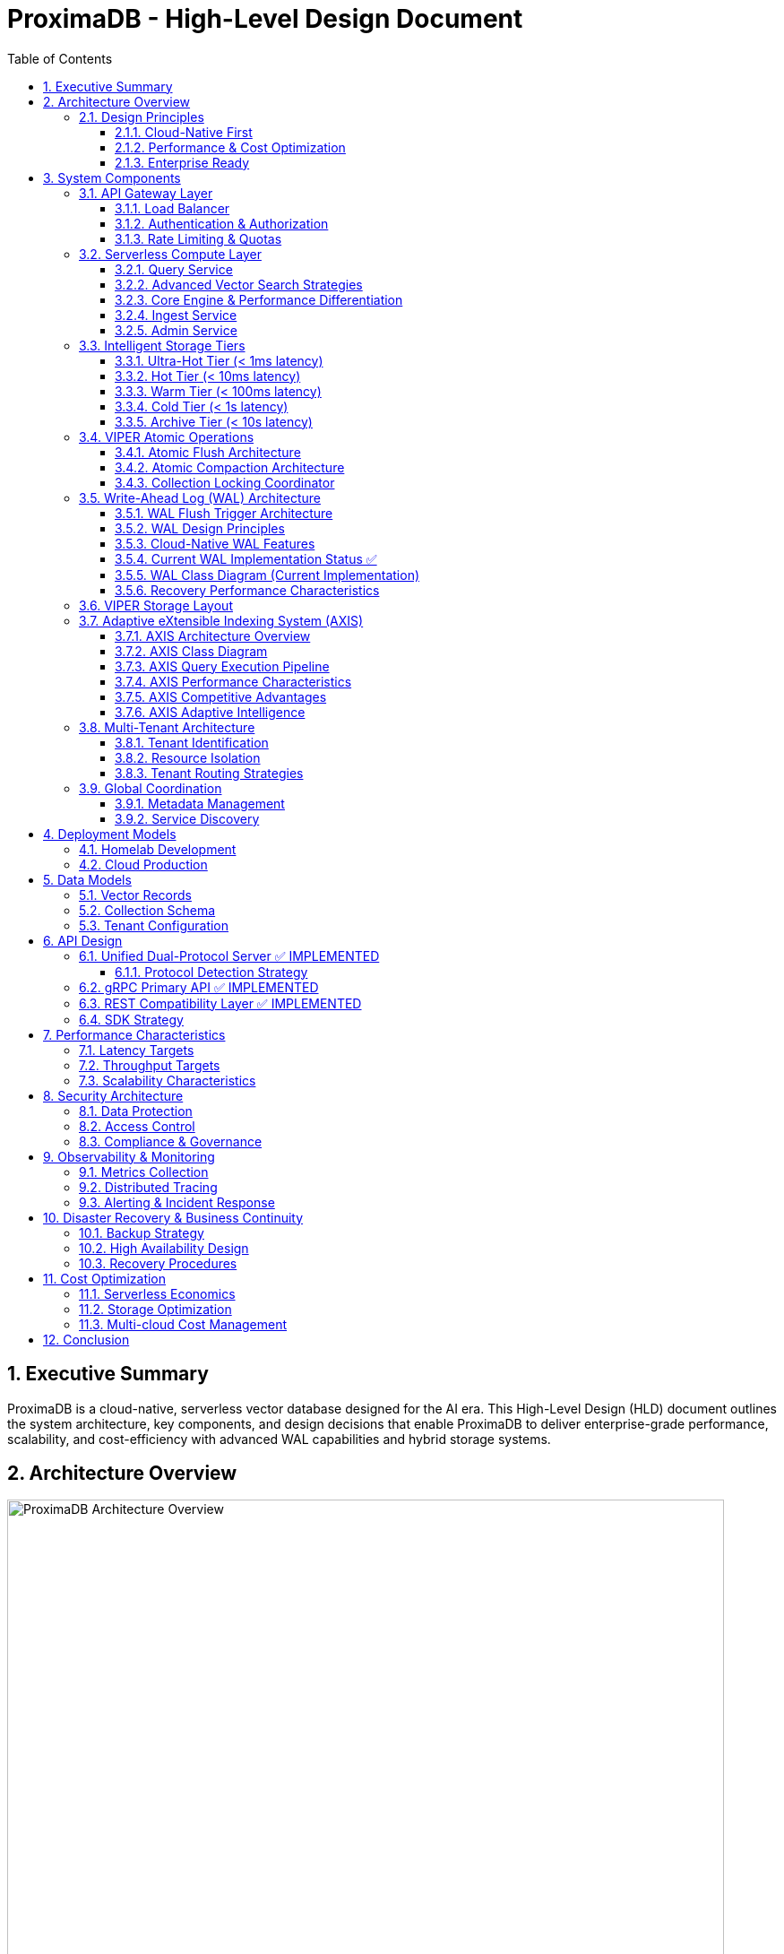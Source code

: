 = ProximaDB - High-Level Design Document
:toc: left
:toclevels: 3
:sectnums:
:icons: font
:source-highlighter: highlightjs
:imagesdir: ../images

== Executive Summary

ProximaDB is a cloud-native, serverless vector database designed for the AI era. This High-Level Design (HLD) document outlines the system architecture, key components, and design decisions that enable ProximaDB to deliver enterprise-grade performance, scalability, and cost-efficiency with advanced WAL capabilities and hybrid storage systems.

== Architecture Overview

image::images/proximadb-architecture.png[ProximaDB Architecture Overview, 800, align="center"]

ProximaDB follows a **layered, cloud-native architecture** with clear separation of concerns:

- **API Gateway Layer**: Request routing, authentication, rate limiting
- **Serverless Compute Layer**: Auto-scaling business logic services  
- **Intelligent Storage Tiers**: Performance-optimized data placement
- **Global Coordination Layer**: Multi-region metadata management
- **Observability Layer**: Comprehensive monitoring and alerting

=== Design Principles

==== Cloud-Native First
- **Serverless deployment**: Scale to zero, pay per use
- **Kubernetes-native**: CRDs, operators, Helm charts
- **Multi-cloud**: No vendor lock-in, consistent APIs

==== Performance & Cost Optimization
- **Intelligent tiering**: Hot data in memory, cold data in object storage
- **Zero-copy reads**: MMAP with OS page cache optimization
- **Predictive caching**: ML-driven data placement decisions

==== Enterprise Ready
- **Multi-tenancy**: Secure isolation with flexible resource allocation
- **Global distribution**: Data residency compliance (GDPR, CCPA)
- **Observability**: OpenTelemetry integration with major platforms

== System Components

=== API Gateway Layer

==== Load Balancer
- **Technology**: Nginx/Envoy with TLS termination
- **Capabilities**: 
  * SSL/TLS 1.3 termination
  * HTTP/2 and gRPC support
  * Geographic routing
  * Circuit breaker patterns

==== Authentication & Authorization
- **Multi-provider support**: OAuth2, SAML, API Keys, JWT
- **RBAC model**: Role-based access control with fine-grained permissions
- **Audit logging**: Comprehensive activity tracking for compliance

==== Rate Limiting & Quotas
- **Per-tenant limits**: Configurable QPS, storage, and compute quotas
- **Burst handling**: Short-term quota overages with automatic throttling
- **Fair sharing**: Prevent noisy neighbor problems in multi-tenant environments

=== Serverless Compute Layer

==== Query Service
**Primary Responsibility**: Vector similarity search and retrieval

- **Technology Stack**: Rust with Tokio async runtime
- **Vector Algorithms**: 
  * HNSW (Hierarchical Navigable Small World) for high-recall search
  * IVF (Inverted File) for large-scale datasets
  * Product Quantization for memory efficiency
- **Caching Strategy**: Multi-level caching (L1: memory, L2: local SSD, L3: distributed)
- **Auto-scaling**: Based on query latency and throughput metrics

==== Advanced Vector Search Strategies

ProximaDB implements a **multi-strategy vector search architecture** that combines the best of clustering and quantization approaches for optimal performance across different use cases and dataset sizes.

===== Strategy 1: HNSW + Quantization (Primary Approach)

**Technology Choice**: Graph-based indexing with compression enhancement

**Architecture Components**:
- **HNSW Graph Structure**: Primary navigation mechanism for similarity search
- **Scalar Quantization (SQ)**: int8 vector storage for memory efficiency  
- **Two-Phase Search**: 
  * Phase 1: Fast candidate selection using quantized vectors in HNSW graph
  * Phase 2: Re-ranking with full float32 precision from Parquet storage
- **Incremental Updates**: Add vectors to existing graph without full rebuilds

**Advantages**:
- Superior accuracy/speed trade-off across all data distributions
- Memory efficient: 4x reduction with int8 quantization
- Handles non-clustered data excellently
- Incremental indexing capability
- Hardware acceleration ready (SIMD/GPU optimized distance calculations)

**Implementation Details**:
- Quantized vectors stored in memory for graph traversal
- Full-precision vectors stored in VIPER Parquet segments  
- Configurable graph parameters (M, efConstruction, ef)
- SIMD-optimized distance calculations for quantized search

===== Strategy 2: IVF Cluster-Based Pruning (Massive Scale)

**Technology Choice**: Cluster-based partitioning for disk-efficient search

**Architecture Components**:
- **K-Means Clustering**: Partition vectors into manageable clusters
- **Inverted File Structure**: centroid_id → [vector_ids] mapping
- **nprobe Parameter**: Controls search/accuracy trade-off
- **Disk-Optimized Storage**: Each cluster stored as separate Parquet partition

**Advantages**:
- Excellent I/O efficiency for large datasets
- Massive search space reduction (e.g., search 5 of 1000 clusters)
- Well-suited for disk-based storage systems
- Predictable memory usage independent of dataset size

**Disadvantages**:
- Rigid cluster boundaries can miss nearest neighbors
- Expensive clustering process for dynamic datasets
- Sensitive to nprobe tuning for accuracy

===== Strategy 3: IVF-HNSW Hybrid (Future Evolution)

**Technology Choice**: Best of both worlds for extreme scale

**Architecture Components**:
- **Coarse-Grained IVF**: Partition into thousands of clusters
- **Fine-Grained HNSW**: Independent graph per cluster
- **Parallel Search**: Search multiple cluster graphs simultaneously
- **Result Merging**: Combine and rank results across clusters

**Benefits**:
- Combines massive search space reduction (IVF) with high accuracy (HNSW)
- Ideal for multi-TB datasets that exceed single HNSW capacity
- Enables cluster-specific optimization strategies
- Fault-tolerant: individual cluster failures don't affect entire system

===== Search Strategy Selection

**Automatic Strategy Selection** based on collection characteristics:

[source,rust]
----
enum SearchStrategy {
    // Default for most use cases
    HNSWQuantized {
        quantization: QuantizationType,  // SQ8, PQ
        ef: usize,                       // Search breadth
        re_rank_count: usize,           // Full-precision candidates
    },
    
    // For massive datasets with clear clustering
    IVFExhaustive {
        nprobe: usize,                  // Clusters to search
        quantization: Option<QuantizationType>,
    },
    
    // Future: extreme scale hybrid
    IVFHNSWHybrid {
        coarse_nprobe: usize,
        fine_ef: usize,
        quantization: QuantizationType,
    },
}
----

**Strategy Recommendation Logic**:
- Collections < 10M vectors: HNSW + SQ8
- Collections 10M-100M vectors: HNSW + PQ or IVF based on clustering quality
- Collections > 100M vectors: IVF-HNSW hybrid with progressive deployment

===== Quantization Implementation

**Scalar Quantization (SQ)**:
- Convert float32 → int8 with learned min/max per dimension
- 4x memory reduction, 2-4x speed improvement
- Negligible accuracy loss for most datasets

**Product Quantization (PQ)**:  
- Divide vector into subspaces, quantize each independently
- 8-32x compression possible with controlled accuracy trade-off
- Ideal for memory-constrained environments

**Quantization Training**:
- Automatic quantization parameter learning during index build
- Per-collection quantization models stored with index metadata
- Periodic re-quantization for evolving datasets

==== Core Engine & Performance Differentiation

ProximaDB implements **two fundamental differentiators** that provide significant cost and performance advantages over traditional vector databases.

===== Advanced Vector Compression with Re-ranking

**Core Innovation**: Dual-format storage and intelligent memory management

**Architecture Overview**:
```
┌─────────────────┬─────────────────────────────────┐
│   Storage       │            Memory               │
│  (Parquet)      │         (Runtime)               │
├─────────────────┼─────────────────────────────────┤
│ Full float32    │ Quantized vectors               │
│ vectors         │ (8-32x compression)             │
│ (perfect        │                                 │
│ accuracy)       │ HNSW graph on                   │
│                 │ quantized data                  │
└─────────────────┴─────────────────────────────────┘
```

**Compression Strategies**:

*Scalar Quantization (SQ)*:
- Convert float32 → uint8 per dimension with learned min/max
- 4x memory reduction with minimal accuracy loss
- SIMD-optimized distance calculations
- Ideal for most real-world datasets

*Product Quantization (PQ)*:
- Divide vector into subspaces, quantize each independently  
- 8-32x compression ratio with controlled accuracy trade-off
- Asymmetric distance computation for queries
- Perfect for memory-constrained environments

**Two-Phase Search Process**:

*Phase 1: Fast Candidate Selection*
```rust
// Search quantized vectors in memory
let candidates = hnsw_quantized_index
    .search(query, candidate_count) // e.g., top 200
    .with_quantized_distance()
    .execute();
```

*Phase 2: Precise Re-ranking*
```rust
// Fetch full-precision vectors for final ranking
let final_results = Vec::new();
for candidate in candidates {
    let full_vector = parquet_storage
        .load_vector(&candidate.id)  // Only load what we need
        .await?;
    
    let exact_score = compute_exact_distance(query, &full_vector);
    final_results.push(SearchResult { 
        id: candidate.id, 
        score: exact_score 
    });
}
final_results.sort_by_score().take(k)
```

**Business Impact**:
- **Cost Reduction**: Fit 4-32x more vectors in same RAM budget
- **Performance**: Near-in-memory speed at disk-storage cost
- **Scale**: Handle truly massive datasets that competitors can't afford
- **Flexibility**: Choose compression level based on accuracy requirements

===== Cost-Based Query Optimizer

**Core Innovation**: Intelligent operation reordering based on execution cost models

**Problem Statement**: 
Traditional vector databases execute queries naively:
1. Perform expensive ANN search on full dataset
2. Apply metadata filters afterward
3. Return results

This is inefficient for queries with selective filters.

**ProximaDB's Solution**: 
Intelligent query planning that minimizes total execution cost.

**Cost Model Components**:

```rust
enum OperationCost {
    // Very cheap: Parquet predicate pushdown  
    PromotedColumnFilter { 
        selectivity: f32,           // 0.0 = very selective
        cost_per_row: f32,         // ~0.001ms per row
    },
    
    // Expensive: Full JSON scan
    ExtraMetaFilter {
        selectivity: f32,           
        cost_per_row: f32,         // ~0.1ms per row  
    },
    
    // Moderate: Vector similarity search
    ANNSearch {
        dataset_size: usize,
        ef_parameter: usize,
        cost_per_vector: f32,      // ~0.01ms per vector
    },
}
```

**Query Optimization Examples**:

*Example 1: Selective Filter + ANN*
```sql
-- Query: Category-specific similarity search
SELECT * FROM vectors 
WHERE category = 'electronics'  -- Very selective (1% of data)
ORDER BY cosine_similarity(vector, query_vector)
LIMIT 10
```

*Naive Execution*:
1. ANN search on 10M vectors → 10,000ms
2. Apply category filter → 100ms  
3. Total: 10,100ms

*Optimized Execution*:
1. Apply category filter first → 10ms (filters to 100K vectors)
2. ANN search on 100K vectors → 1,000ms
3. Total: 1,010ms (**10x speedup**)

*Example 2: Multiple Filter Strategy*
```sql
-- Query: Complex metadata filtering
SELECT * FROM vectors 
WHERE promoted_status = 'premium'      -- Promoted column (cheap)
  AND extra_meta->>'brand' = 'Apple'   -- JSON scan (expensive)
ORDER BY cosine_similarity(vector, query_vector)
LIMIT 5
```

*Optimized Execution Plan*:
1. Apply promoted_status filter (cheap predicate pushdown)
2. ANN search on filtered subset  
3. Apply expensive JSON filter on final candidates only
4. Result: Minimize expensive operations to smallest possible dataset

**Query Planner Architecture**:

```rust
pub struct QueryPlanner {
    // Statistics for cost estimation
    column_statistics: Arc<RwLock<HashMap<String, ColumnStats>>>,
    // Cost model for different operations
    cost_model: Arc<CostModel>,
    // Execution plan cache
    plan_cache: Arc<LruCache<QueryHash, ExecutionPlan>>,
}

impl QueryPlanner {
    /// Generate optimal execution plan
    pub fn optimize_query(&self, query: &VectorQuery) -> ExecutionPlan {
        let mut operations = self.extract_operations(query);
        
        // Estimate selectivity and cost for each operation
        for op in &mut operations {
            op.estimated_cost = self.cost_model.estimate_cost(op);
            op.selectivity = self.estimate_selectivity(op);
        }
        
        // Sort by cost-effectiveness (selectivity / cost ratio)
        operations.sort_by_key(|op| op.cost_effectiveness());
        
        // Generate execution plan
        ExecutionPlan::new(operations)
    }
}
```

**Differentiation Impact**:
- **Consistent Performance**: Complex queries remain fast automatically
- **Enterprise-Grade**: Sophisticated optimization like traditional databases
- **Developer Experience**: No manual query tuning required
- **Competitive Advantage**: Significantly outperform on filtered similarity searches

==== Ingest Service  
**Primary Responsibility**: Vector ingestion and preprocessing

- **Batch Processing**: Configurable batch sizes for optimal throughput
- **Data Validation**: Schema validation and vector dimension verification
- **Duplicate Detection**: Configurable deduplication strategies
- **Background Processing**: Async indexing and compaction

==== Admin Service
**Primary Responsibility**: Collection and tenant management

- **Collection Lifecycle**: Create, update, delete operations
- **Schema Management**: Dynamic schema evolution support
- **Tenant Operations**: Provisioning, quotas, billing integration
- **Health Monitoring**: Service health checks and diagnostics

=== Intelligent Storage Tiers

image::images/storage-tiers.png[Storage Tiering Architecture, 800, align="center"]

VectorFlow implements a **5-tier storage hierarchy** optimized for different access patterns and cost requirements:

==== Ultra-Hot Tier (< 1ms latency)
- **Technology**: Memory-mapped files with OS page cache
- **Use Case**: Recently accessed vectors, frequent queries
- **Characteristics**:
  * Zero-copy reads using `mmap()`
  * Automatic page cache optimization
  * NUMA-aware memory allocation
  * Up to 100K+ IOPS

==== Hot Tier (< 10ms latency)  
- **Technology**: Local NVMe/SATA SSDs with LSM trees
- **Use Case**: Frequently accessed data
- **Characteristics**:
  * Read-optimized LSM tree structure
  * Bloom filters for efficient lookups
  * Background compaction
  * Up to 50K+ IOPS

==== Warm Tier (< 100ms latency)
- **Technology**: Local HDDs with compression
- **Use Case**: Occasionally accessed data
- **Characteristics**:
  * Zstd compression for space efficiency
  * Batch read optimization
  * Configurable prefetching
  * Cost-optimized storage

==== Cold Tier (< 1s latency)
- **Technology**: Cloud object storage (S3, Azure Blob, GCS)
- **Use Case**: Rarely accessed historical data
- **Characteristics**:
  * Parquet format for analytics workloads
  * Intelligent tiering (S3 IA, Glacier)
  * Cross-region replication
  * 90% cost reduction vs hot storage

==== Archive Tier (< 10s latency)
- **Technology**: Long-term archival storage (Glacier, Archive)
- **Use Case**: Compliance and long-term retention
- **Characteristics**:
  * 7+ year retention policies
  * Immutable storage for compliance
  * Retrieval SLAs for legal discovery
  * 99% cost reduction vs hot storage

=== VIPER Atomic Operations

ProximaDB implements Hadoop MapReduce v2 style atomic operations using staging directories to ensure consistency during flush and compaction operations.

==== Atomic Flush Architecture

**Design Pattern**: Staging Directory + Collection Locking

**Operation Flow**:
1. **Stage Preparation**: Create `__flush` staging directory (reads/writes continue)
2. **Data Writing**: Write flushed Parquet files to staging directory (reads/writes continue)
3. **Lock Acquisition**: Acquire exclusive write lock on collection (minimal blocking)
4. **Atomic Switch**: Delete WAL entries + move staged files (milliseconds)
5. **Lock Release**: Release write lock, enabling queries on new data

**Consistency Guarantees**:
- No duplicate reads from memtable + storage during flush
- WAL entries and memtable cleared atomically with file availability
- **Queries blocked only during final atomic switch (milliseconds)**
- **WAL and memtable remain available for new inserts/updates/deletes during flush**

==== Atomic Compaction Architecture

**Design Pattern**: Source Replacement + Staging Directory

**Operation Flow**:
1. **Stage Preparation**: Create `__compaction` staging directory (reads/writes continue)
2. **Compaction Processing**: Merge source Parquet files in staging (reads/writes continue)
3. **Lock Acquisition**: Acquire exclusive write lock on collection (minimal blocking)
4. **Atomic Switch**: Delete source files + move compacted file (milliseconds)
5. **Lock Release**: Release write lock, enabling queries on compacted data

**Performance Optimizations**:
- Same-mount staging directories minimize lock periods
- Cloud storage: copy operations minimize inconsistent state windows
- Collection-level locking allows concurrent operations on different collections
- **WAL and memtable remain available for writes during compaction**

==== Collection Locking Coordinator

**Lock Types**:
- **Read Locks**: Multiple concurrent readers allowed (queries, searches)
- **Write Locks**: Exclusive access only during fast file move operations
- **Minimal Blocking**: Reads/searches blocked only during millisecond file moves
- **WAL Independence**: WAL operations (insert/update/delete) continue during flush/compaction

**Implementation**:
```rust
pub enum OperationType {
    Read,        // Allow multiple concurrent readers
    Flush,       // Exclusive writer for flush operations
    Compaction,  // Exclusive writer for compaction operations
}
```

=== Write-Ahead Log (WAL) Architecture

ProximaDB implements a sophisticated WAL system with cloud-native capabilities, multi-disk support, and intelligent flush trigger mechanisms for critical systems.

==== WAL Flush Trigger Architecture

ProximaDB implements a **hybrid flush trigger system** that combines time-based background monitoring with immediate size-based triggers for optimal performance and data safety.

===== Flush Trigger Mechanisms

**1. Background Age-Based Triggers (Async Scheduled)**
- **Primary mechanism**: Dedicated async background thread
- **Inspection frequency**: Every 5 minutes (configurable via `age_check_interval_secs`)
- **Age threshold**: Default 1 hour maximum WAL age (configurable via `max_wal_age_secs`)
- **Per-collection overrides**: Support for collection-specific age thresholds
- **Implementation**: Tokio async task with graceful shutdown handling

**2. Immediate Size-Based Triggers (Synchronous on Write)**
- **Memory threshold**: 75,000 entries per collection (default)
- **Memory size**: 1GB per collection, 2GB global limit
- **Trigger point**: Checked on every write operation
- **Response**: Immediate flush initiation when thresholds exceeded
- **Implementation**: Synchronous checks in write path for responsiveness

**3. Manual Flush Triggers (API-Driven)**
- **REST API**: `POST /collections/{id}/flush`
- **gRPC API**: `FlushCollection` service call
- **Internal API**: Direct `WalManager::flush()` calls
- **Use cases**: Testing, maintenance, explicit data persistence

===== Flush Decision Logic

The background monitoring thread (`WalAgeMonitor`) performs these operations every 5 minutes:

```rust
// Pseudo-code for age-based flush logic
async fn perform_age_check() -> Result<()> {
    for collection_id in get_all_collections() {
        let age = get_collection_wal_age(collection_id).await?;
        let threshold = get_age_threshold(collection_id); // Default: 1 hour
        
        if age > threshold {
            trigger_immediate_flush(collection_id).await?;
        }
    }
}
```

**Size-based flush logic (on every write)**:
```rust
// Checked after each write operation
async fn after_write_check(collection_id: &str) -> Result<()> {
    let (entry_count, memory_size) = get_collection_metrics(collection_id).await?;
    
    if entry_count > 75_000 || memory_size > 1_GB || global_memory > 2_GB {
        trigger_immediate_flush(collection_id).await?;
    }
}
```

===== Sequential Flush-Compaction Design

**Thread Safety Architecture**:
- **Same thread execution**: Flush thread immediately checks compaction criteria after flush completion
- **Compaction triggers**: `file_count > 2 AND avg_file_size < 16384KB`
- **No race conditions**: Sequential execution eliminates thread conflicts
- **No background compaction threads**: Compaction happens only after flush on same thread

```rust
async fn flush_with_compaction_check(collection_id: &str) -> Result<()> {
    // 1. Perform flush operation
    let flush_result = perform_flush(collection_id).await?;
    
    // 2. Immediately check compaction criteria (same thread)
    let compaction_needed = check_compaction_criteria(collection_id).await?;
    
    // 3. If needed, perform compaction immediately
    if compaction_needed {
        perform_compaction(collection_id).await?;
    }
    
    Ok(())
}
```

**Benefits of same-thread design**:
- ✅ **No race conditions** between flush and compaction operations
- ✅ **Predictable behavior** for testing and production environments
- ✅ **Immediate compaction** when needed (no delays from background scheduling)
- ✅ **Simplified architecture** without complex thread coordination

==== WAL Design Principles

**Recovery-Optimized Compression**: Prioritizes decompression speed over compression ratio
- **LZ4**: >2GB/s decompression ensures disk I/O is the bottleneck during recovery
- **Zstd Fast**: Levels 1-3 for balance between speed and compression
- **Adaptive**: Vector data uses LZ4, metadata uses Zstd for optimal performance

**Multi-Storage Backend Support**:
- **Local Disk**: Multi-disk RAID-like distribution for critical systems
- **Cloud Object Stores**: S3, Azure Data Lake Storage, Google Cloud Storage
- **Hybrid**: Local cache + cloud backup with configurable sync strategies

==== Cloud-Native WAL Features

**Serverless-Optimized**:
- **Large Segments**: 256MB segments to minimize cloud API calls
- **Batch Operations**: 64MB batches with 5000 entries for efficiency
- **Aggressive Compression**: 75% compression for cloud storage cost reduction
- **Lifecycle Management**: Automatic transitions to IA/Archive storage classes

**Multi-Region Resilience**:
- **Cross-Region Replication**: Automatic failover across AWS/Azure/GCP regions
- **Cost Optimization**: Intelligent tiering and retention policies
- **Schema Evolution**: Avro-based serialization with backward compatibility

==== Current WAL Implementation Status ✅

**Strategy Pattern Implementation (COMPLETED)**
- **AvroWalStrategy**: Schema evolution support with human-readable format
- **BincodeWalStrategy**: High-performance binary serialization  
- **WalFactory**: Creates appropriate strategy based on configuration
- **WalManager**: High-level interface using strategies

**Key Features Implemented:**
- MVCC support with versioned entries
- TTL support for soft deletes
- Collection-aware organization
- Multi-disk support with RAID-like distribution
- Configurable compression (LZ4, Zstd)
- Atomic operations and batch writes

==== WAL Class Diagram (Current Implementation)

[source,mermaid]
----
classDiagram
    class WalManager {
        +strategy: Box~dyn WalStrategy~
        +config: WalConfig
        +insert(collection_id, vector_id, record) Future~u64~
        +update(collection_id, vector_id, record) Future~u64~
        +delete(collection_id, vector_id) Future~u64~
        +create_collection(collection_id, config) Future~u64~
        +drop_collection(collection_id) Future~()~
        +flush(collection_id) Future~FlushResult~
        +search(collection_id, vector_id) Future~Option~WalEntry~~
    }

    class WalStorageBackend {
        <<enumeration>>
        LocalDisk
        S3
        AzureDataLake
        GoogleCloudStorage
        Hybrid
    }

    class RecoveryOptimizedCompression {
        <<enumeration>>
        LZ4
        Snappy
        ZstdFast
        Adaptive
    }

    class MultiStorageConfig {
        +replication_factor: usize
        +distribution_strategy: StorageDistributionStrategy
        +enable_parallel_recovery: bool
        +failure_handling: StorageFailureHandling
    }

    class RecoveryConfig {
        +parallel_threads: usize
        +prefetch_buffer_mb: usize
        +recovery_mode: RecoveryMode
        +memory_limits: RecoveryMemoryLimits
    }

    class AvroWalEntry {
        +schema_version: u8
        +sequence: u64
        +entry_type: WalEntryType
        +vector_record: Option~AvroVectorRecord~
        +viper_data: Option~ViperOperationData~
        +cloud_data: Option~CloudOperationData~
    }

    class UnifiedStorageEngine {
        +wal_manager: Arc~AvroWalManager~
        +memtable: Arc~Memtable~
        +storage_handlers: HashMap~CollectionId, StorageLayoutHandler~
        +insert_vector(record: VectorRecord) Future~()~
        +get_vector(id: VectorId) Future~Option~VectorRecord~~
        +search_with_metadata_filters() Future~Vec~VectorRecord~~
    }

    class Memtable {
        +data: HashMap~CollectionId, CollectionMemtable~
        +put(record: VectorRecord) Future~u64~
        +get(id: VectorId) Future~Option~VectorRecord~~
        +filter_by_metadata() Future~Vec~VectorRecord~~
        +search_with_filters() Future~Vec~VectorRecord~~
    }

    class ViperStorageEngine {
        +hybrid_storage: ViperHybridStorage
        +compression_engine: CompressionEngine
        +ml_models: HashMap~CollectionId, ClusterModel~
        +insert_vector_hybrid() Future~()~
        +search_vectors() Future~Vec~ViperSearchResult~~
    }

    AvroWalManager --> WalStorageBackend
    AvroWalManager --> RecoveryOptimizedCompression
    AvroWalManager --> MultiStorageConfig
    AvroWalManager --> RecoveryConfig
    AvroWalManager --> AvroWalEntry
    UnifiedStorageEngine --> AvroWalManager
    UnifiedStorageEngine --> Memtable
    UnifiedStorageEngine --> ViperStorageEngine
----

==== Recovery Performance Characteristics

[cols="2,2,2,2,2"]
|===
|Storage Type |Compression |Decompression Speed |Recovery Throughput |Cost Optimization

|**Local SSD**
|LZ4
|>2GB/s
|~500MB/s
|N/A

|**AWS S3**
|Zstd-3 (75%)
|~800MB/s
|~200MB/s
|70% storage savings

|**Azure ADLS**
|Zstd-2 (70%)
|~600MB/s
|~150MB/s
|65% storage savings

|**GCS**
|Zstd-2 (70%)
|~600MB/s
|~180MB/s
|65% storage savings

|**Hybrid**
|Adaptive
|>1GB/s
|~400MB/s
|50% storage savings
|===

=== VIPER Storage Layout

**Hybrid Dense/Sparse Architecture**:
- **Dense Vectors**: Parquet row format with ID/metadata columns first
- **Sparse Vectors**: Separate metadata Parquet + KV storage for vector data
- **ML-Guided Clustering**: Automatic partitioning based on trained models
- **Columnar Compression**: Parquet excels at similar vector value compression

=== Adaptive eXtensible Indexing System (AXIS)

ProximaDB implements a sophisticated hybrid indexing system that seamlessly handles both sparse and dense vectors while providing unified access patterns for metadata filtering, similarity search, and exact lookups.

==== AXIS Architecture Overview

image::images/axis-architecture.png[AXIS Architecture, 800, align="center"]

The AXIS (Adaptive eXtensible Indexing System) consists of five core components with adaptive intelligence:

**1. Global ID Index (Trie + HashMap)**
- **Purpose**: Fast global lookup and prefix query support
- **Structure**: Trie for prefix searches + HashMap for O(1) exact lookups
- **Mapping**: `id → {partition_id, offset_in_file, vector_type}`
- **Benefits**: Enables joins between metadata and vector storage layers

**2. Metadata Index (Columnar + Bitmap)**
- **Purpose**: Efficient predicate filtering on vector metadata
- **Structure**: Parquet columnar storage with Roaring Bitmap augmentation
- **Mapping**: `metadata.field = "value" → bitmap → row_ids`
- **Benefits**: Fast filtering with minimal I/O and memory usage

**3. Dense Vector Index (Row Groups + ANN)**
- **Purpose**: High-performance ANN search for dense vectors
- **Structure**: Per-partition HNSW/IVF/PQ indexes with Parquet integration
- **Mapping**: `ANN_query → partition → index → row_ids`
- **Benefits**: Partition-aware search with optimal recall/latency trade-offs

**4. Sparse Vector Index (LSM + MinHash)**
- **Purpose**: Efficient storage and ANN search for sparse vectors
- **Structure**: LSM tree with MinHash LSH for similarity search
- **Mapping**: `sparse_vector → MinHash → candidate_set → exact_similarity`
- **Benefits**: Memory-efficient sparse vector indexing with ANN capabilities

**5. Join Engine (RowSet + Bloom)**
- **Purpose**: Combine results from multiple indexes efficiently
- **Structure**: RowSet intersection with Bloom filter false-positive rejection
- **Process**: `metadata_results ∩ ann_results ∩ id_results → ranked_output`
- **Benefits**: Fast multi-index query execution with relevance ranking

==== AXIS Class Diagram

[source,mermaid]
----
classDiagram
    class AxisIndexManager {
        +global_id_index: GlobalIdIndex
        +metadata_index: MetadataIndex
        +dense_vector_index: DenseVectorIndex
        +sparse_vector_index: SparseVectorIndex
        +join_engine: JoinEngine
        +adaptive_engine: AdaptiveIndexEngine
        +migration_engine: IndexMigrationEngine
        +query(query: HybridQuery) Future~QueryResult~
        +insert(vector: VectorRecord) Future~()~
        +update(id: VectorId, vector: VectorRecord) Future~()~
        +delete(id: VectorId) Future~()~
        +evolve_index(collection_id: CollectionId) Future~()~
    }
    
    class AdaptiveIndexEngine {
        +collection_analyzer: CollectionAnalyzer
        +strategy_selector: IndexStrategySelector
        +performance_monitor: PerformanceMonitor
        +analyze_collection(collection_id: CollectionId) Future~CollectionCharacteristics~
        +recommend_strategy(characteristics: CollectionCharacteristics) IndexStrategy
        +should_migrate(collection_id: CollectionId) Future~bool~
        +trigger_migration(collection_id: CollectionId, new_strategy: IndexStrategy) Future~()~
    }
    
    class IndexMigrationEngine {
        +migration_planner: MigrationPlanner
        +data_migrator: DataMigrator
        +rollback_manager: RollbackManager
        +plan_migration(from: IndexStrategy, to: IndexStrategy) MigrationPlan
        +execute_migration(plan: MigrationPlan) Future~MigrationResult~
        +rollback_migration(plan: MigrationPlan) Future~()~
    }
    
    class CollectionCharacteristics {
        +vector_count: u64
        +average_sparsity: f32
        +dimension_variance: Vec~f32~
        +query_patterns: QueryPatternAnalysis
        +data_distribution: DataDistributionMetrics
        +growth_rate: f32
        +access_frequency: AccessFrequencyMetrics
    }
    
    class IndexStrategy {
        +primary_index_type: IndexType
        +secondary_indexes: Vec~IndexType~
        +optimization_config: OptimizationConfig
        +migration_priority: MigrationPriority
        +resource_requirements: ResourceRequirements
    }

    class GlobalIdIndex {
        +trie: RadixTrie~VectorId, LocationInfo~
        +hashmap: HashMap~VectorId, LocationInfo~
        +lookup(id: VectorId) Option~LocationInfo~
        +prefix_search(prefix: String) Vec~VectorId~
        +insert(id: VectorId, location: LocationInfo) Result~()~
        +remove(id: VectorId) Result~()~
    }

    class LocationInfo {
        +partition_id: PartitionId
        +offset_in_file: u64
        +vector_type: VectorType
        +size_bytes: u32
        +timestamp: DateTime~Utc~
    }

    class MetadataIndex {
        +column_store: ParquetMetadataStore
        +bitmap_filters: RoaringBitmapIndex
        +filter(predicate: MetadataPredicate) Future~BitSet~
        +range_filter(field: String, range: Range) Future~BitSet~
        +insert_metadata(id: VectorId, metadata: Metadata) Future~()~
        +update_metadata(id: VectorId, metadata: Metadata) Future~()~
    }

    class RoaringBitmapIndex {
        +field_bitmaps: HashMap~String, RoaringBitmap~
        +value_bitmaps: HashMap~(String, Value), RoaringBitmap~
        +get_rows_for_value(field: String, value: Value) RoaringBitmap
        +intersect(bitmaps: Vec~RoaringBitmap~) RoaringBitmap
        +union(bitmaps: Vec~RoaringBitmap~) RoaringBitmap
    }

    class DenseVectorIndex {
        +partition_indexes: HashMap~PartitionId, HnswIndex~
        +row_group_offsets: HashMap~PartitionId, Vec~u64~~
        +search(query: DenseVector, k: usize) Future~Vec~SimilarityResult~~
        +build_partition_index(partition: PartitionId) Future~()~
        +rebuild_index(partition: PartitionId) Future~()~
    }

    class SparseVectorIndex {
        +lsm_tree: LsmTree~VectorId, SparseVector~
        +minhash_lsh: MinHashLSH
        +count_min_sketch: CountMinSketch
        +search_similar(query: SparseVector, threshold: f32) Future~Vec~SimilarityResult~~
        +exact_lookup(id: VectorId) Future~Option~SparseVector~~
        +insert(id: VectorId, vector: SparseVector) Future~()~
    }

    class MinHashLSH {
        +hash_tables: Vec~HashMap~MinHash, Vec~VectorId~~~
        +num_hashes: usize
        +bands: usize
        +query(vector: SparseVector) Vec~VectorId~
        +insert(id: VectorId, vector: SparseVector) Result~()~
    }

    class JoinEngine {
        +bloom_cache: BloomFilterCache
        +result_merger: ResultMerger
        +priority_queue: BinaryHeap~RankedResult~
        +intersect_results(results: Vec~IndexResult~) Future~Vec~RankedResult~~
        +merge_and_rank(results: Vec~RankedResult~) Vec~RankedResult~
    }

    class BloomFilterCache {
        +filters: LruCache~QuerySignature, BloomFilter~
        +check_membership(signature: QuerySignature, id: VectorId) bool
        +add_result_set(signature: QuerySignature, ids: Vec~VectorId~) Result~()~
    }

    class HybridQuery {
        +vector_query: Option~VectorQuery~
        +metadata_filters: Vec~MetadataPredicate~
        +id_filters: Vec~VectorId~
        +similarity_threshold: Option~f32~
        +k: usize
        +return_vectors: bool
        +return_metadata: bool
    }

    class QueryResult {
        +results: Vec~RankedResult~
        +total_found: usize
        +execution_stats: QueryStats
        +next_page_token: Option~String~
    }

    class RankedResult {
        +id: VectorId
        +similarity_score: f32
        +vector: Option~Vector~
        +metadata: Option~Metadata~
        +partition_id: PartitionId
    }

    AxisIndexManager --> GlobalIdIndex
    AxisIndexManager --> MetadataIndex
    AxisIndexManager --> DenseVectorIndex
    AxisIndexManager --> SparseVectorIndex
    AxisIndexManager --> JoinEngine
    AxisIndexManager --> AdaptiveIndexEngine
    AxisIndexManager --> IndexMigrationEngine
    AdaptiveIndexEngine --> CollectionCharacteristics
    AdaptiveIndexEngine --> IndexStrategy
    IndexMigrationEngine --> IndexStrategy
    GlobalIdIndex --> LocationInfo
    MetadataIndex --> RoaringBitmapIndex
    SparseVectorIndex --> MinHashLSH
    JoinEngine --> BloomFilterCache
    AxisIndexManager ..> HybridQuery
    AxisIndexManager ..> QueryResult
    QueryResult --> RankedResult
----

==== AXIS Query Execution Pipeline

**Example Query**: "Find vectors where metadata.user_type = 'pro' and similarity > 0.9 to this query vector"

**Execution Steps**:
1. **Metadata Filtering**: MetadataIndex filters `user_type = 'pro'` → bitmap → row_ids
2. **Vector Similarity**: DenseVectorIndex/SparseVectorIndex performs ANN search → candidate_row_ids  
3. **Result Intersection**: JoinEngine intersects metadata_row_ids ∩ similarity_row_ids
4. **Bloom Filter Check**: Fast false-positive rejection using cached Bloom filters
5. **Vector Retrieval**: GlobalIdIndex maps row_ids → locations → fetch actual vectors
6. **Ranking & Results**: Priority queue re-ranks by similarity score → final results

==== AXIS Performance Characteristics

[cols="2,2,2,2"]
|===
|Operation |Dense Vectors |Sparse Vectors |Hybrid Queries

|**Exact ID Lookup**
|O(1) HashMap
|O(log n) LSM
|O(1) Global Index

|**Prefix Search**
|O(k) Trie traversal
|O(k) Trie traversal
|O(k) Trie traversal

|**Metadata Filter**
|O(1) Bitmap lookup
|O(1) Bitmap lookup
|O(1) Bitmap lookup

|**ANN Search**
|O(log n) HNSW
|O(n/b) MinHash LSH
|O(log n + n/b)

|**Join Operations**
|O(r₁ + r₂) intersection
|O(r₁ + r₂) intersection
|O(r₁ + r₂ + r₃)

|**Insert/Update**
|O(log n) index update
|O(log n) LSM write
|O(log n) multi-index
|===

==== AXIS Competitive Advantages

[cols="2,1,1,1,1"]
|===
|Feature |Pinecone |Qdrant |Milvus |ProximaDB AXIS

|**Sparse Vector Support**
|❌
|Partial
|❌
|✅ Full LSM + MinHash

|**Hybrid Dense/Sparse**
|❌
|❌
|❌
|✅ Unified indexing

|**ML-Based Partitioning**
|❌
|❌
|✅
|✅ Dynamic VIPER

|**Metadata Bitmap Filtering**
|✅
|✅
|✅
|✅ Roaring optimized

|**Prefix ID Queries**
|❌
|❌
|❌
|✅ Trie-based

|**Multi-Index Joins**
|❌
|Basic
|Basic
|✅ Bloom-optimized

|**Time-Travel Queries**
|❌
|❌
|❌
|✅ Versioned IDs

|**Adaptive Index Selection**
|❌
|❌
|❌
|✅ ML-driven strategies

|**Zero-downtime Migration**
|❌
|Partial
|❌
|✅ Incremental migration
|===

==== AXIS Adaptive Intelligence

**Collection Analysis Engine**

AXIS continuously monitors collection characteristics and query patterns to automatically optimize indexing strategies:

[source,rust]
----
pub struct CollectionAnalyzer {
    // Data Characteristics Analysis
    pub fn analyze_vector_distribution(&self, vectors: &[VectorRecord]) -> DataDistribution;
    pub fn calculate_sparsity_trends(&self, collection_id: &CollectionId) -> SparsityTrends;
    pub fn analyze_dimension_importance(&self, vectors: &[VectorRecord]) -> DimensionAnalysis;
    
    // Query Pattern Analysis  
    pub fn analyze_query_patterns(&self, queries: &[QueryLog]) -> QueryPatternAnalysis;
    pub fn calculate_access_frequencies(&self, collection_id: &CollectionId) -> AccessMetrics;
    pub fn detect_hotspots(&self, collection_id: &CollectionId) -> HotspotAnalysis;
}
----

**Strategy Selection Matrix**

[cols="3,2,2,2,2"]
|===
|Collection Profile |Vector Type |Query Pattern |Recommended Strategy |Migration Trigger

|**Small Dense Collections**
(<10K vectors, <5% sparsity)
|Dense
|Point queries + ANN
|HNSW + Metadata Index
|Growth >100K vectors

|**Large Dense Collections** 
(>100K vectors, <10% sparsity)
|Dense  
|Primarily ANN search
|Partitioned HNSW + PQ
|Sparsity >20%

|**Sparse Collections**
(>50% sparsity)
|Sparse
|Exact + approximate search
|LSM + MinHash LSH
|Density >30%

|**Mixed Collections**
(20-50% sparsity variance)
|Hybrid
|Mixed query patterns
|Adaptive AXIS (All indexes)
|Pattern change >30%

|**Metadata-Heavy**
(Complex filtering)
|Any
|Filter-then-search
|Metadata Index + ANN
|Filter selectivity <10%

|**High-Throughput**
(>10K QPS)
|Any
|Real-time search
|Multi-tier caching + AXIS
|Latency >5ms P99

|**Analytical**
(OLAP queries)
|Any
|Range + aggregation
|Columnar + Bitmap indexes
|Point query increase >20%
|===

**Migration Decision Engine**

[source,rust]
----
pub struct IndexMigrationEngine {
    pub fn should_migrate(&self, collection_id: &CollectionId) -> MigrationDecision {
        let characteristics = self.analyzer.analyze_collection(collection_id);
        let current_strategy = self.get_current_strategy(collection_id);
        let optimal_strategy = self.strategy_selector.recommend_strategy(&characteristics);
        
        if self.calculate_improvement_potential(&current_strategy, &optimal_strategy) > 0.2 {
            MigrationDecision::Migrate {
                from: current_strategy,
                to: optimal_strategy,
                estimated_improvement: self.calculate_improvement_potential(&current_strategy, &optimal_strategy),
                migration_complexity: self.estimate_migration_complexity(&current_strategy, &optimal_strategy),
            }
        } else {
            MigrationDecision::Stay { reason: "Performance improvement insufficient".to_string() }
        }
    }
    
    pub async fn execute_migration(&self, plan: MigrationPlan) -> Result<MigrationResult> {
        // 1. Create new index structure
        // 2. Incrementally migrate data (zero-downtime)
        // 3. Switch traffic to new index
        // 4. Clean up old index
        // 5. Monitor and rollback if needed
    }
}
----

**Index Evolution Timeline**

[source,mermaid]
----
graph LR
    A[Collection Created] --> B[Initial Analysis]
    B --> C[Default Strategy]
    C --> D[Monitor Performance]
    D --> E{Migration Needed?}
    E -->|No| D
    E -->|Yes| F[Plan Migration]
    F --> G[Execute Migration]
    G --> H[Monitor New Index]
    H --> I{Performance OK?}
    I -->|Yes| D
    I -->|No| J[Rollback]
    J --> D
----

=== Multi-Tenant Architecture

image::images/tenant-isolation.png[Tenant Routing & Multi-Tenancy, 800, align="center"]

==== Tenant Identification
- **HTTP Headers**: `x-tenant-id`, `x-organization-id`
- **JWT Claims**: Embedded tenant information in authentication tokens
- **API Key Prefixes**: Encoded tenant data in API keys
- **URL Patterns**: Tenant-specific subdomains or path prefixes

==== Resource Isolation

===== Logical Isolation (Default)
- **Namespace-based**: All data tagged with tenant identifiers
- **Query filtering**: Automatic tenant filtering in all operations
- **Resource quotas**: Per-tenant limits on storage, compute, QPS
- **Cost efficiency**: Maximum resource sharing while maintaining security

===== Container Isolation (Professional)
- **Dedicated containers**: Separate container instances per tenant
- **Resource guarantees**: CPU and memory reservations
- **Network isolation**: Separate network namespaces
- **Performance predictability**: Reduced noisy neighbor effects

===== Cluster Isolation (Enterprise)
- **Dedicated infrastructure**: Separate Kubernetes clusters
- **Custom configurations**: Tenant-specific tuning and policies
- **Enhanced security**: Air-gapped deployments available
- **Compliance support**: Dedicated infrastructure for regulatory requirements

==== Tenant Routing Strategies

===== Consistent Hashing
- **Algorithm**: SHA-256 hash of tenant ID
- **Shard assignment**: Deterministic routing to storage shards
- **Rebalancing**: Minimal data movement during scaling
- **Fault tolerance**: Automatic failover to replica shards

===== Geographic Routing
- **Data residency**: Tenant data stays in specified regions
- **Latency optimization**: Route to nearest available region
- **Compliance support**: GDPR, CCPA, data sovereignty
- **Disaster recovery**: Cross-region replication with geo-fencing

===== Workload-Based Routing
- **OLTP workloads**: Routed to read-optimized clusters
- **OLAP workloads**: Routed to analytics-optimized clusters
- **ML inference**: Routed to GPU-accelerated clusters
- **Batch processing**: Routed to cost-optimized clusters

=== Global Coordination

==== Metadata Management
- **Distributed architecture**: Multi-region metadata stores
- **Consistency model**: Configurable consistency levels
  * Strong consistency for critical operations
  * Eventual consistency for high availability
  * Session consistency for user experience
- **Conflict resolution**: Vector clocks and CRDTs for conflict-free updates

==== Service Discovery
- **Kubernetes native**: Service mesh integration (Istio/Linkerd)
- **Health monitoring**: Continuous health checks and circuit breakers
- **Load balancing**: Intelligent routing based on real-time metrics
- **Failover automation**: Automatic traffic rerouting during failures

== Deployment Models

=== Homelab Development

image::images/deployment-models.png[Deployment Models, 800, align="center"]

**Target**: Local development and proof-of-concept

**Infrastructure**:
- Docker Compose for easy local deployment
- Single-node configuration with all services
- Local storage with basic tiering (SSD + HDD)
- Integrated monitoring with Prometheus + Grafana

**Migration Path**: 
- Export configuration and data
- Cloud deployment scripts
- Zero-downtime migration tools

=== Cloud Production

**Container Orchestration**:
- Kubernetes (EKS, GKE, AKS) for production workloads
- Helm charts for standardized deployments
- Custom operators for lifecycle management
- GitOps workflows for continuous deployment

**Auto-scaling Configuration**:
- Horizontal Pod Autoscaler (HPA) based on custom metrics
- Vertical Pod Autoscaler (VPA) for right-sizing
- Cluster Autoscaler for node-level scaling
- KEDA for event-driven scaling

== Data Models

=== Vector Records
[source,rust]
----
pub struct VectorRecord {
    pub id: VectorId,
    pub collection_id: CollectionId, 
    pub vector: Vec<f32>,
    pub metadata: HashMap<String, Value>,
    pub timestamp: DateTime<Utc>,
}
----

=== Collection Schema
[source,rust]
----
pub struct Collection {
    pub id: CollectionId,
    pub name: String,
    pub dimension: usize,
    pub schema_type: SchemaType, // Document | Relational
    pub index_config: IndexConfig,
    pub retention_policy: RetentionPolicy,
}
----

=== Tenant Configuration
[source,rust]
----
pub struct TenantConfig {
    pub tenant_id: String,
    pub tier: AccountTier, // Free | Starter | Pro | Enterprise
    pub resource_limits: ResourceLimits,
    pub data_residency: DataResidency,
    pub billing_config: BillingConfig,
}
----

== API Design

=== Unified Dual-Protocol Server ✅ IMPLEMENTED
**Single Port Architecture**: ProximaDB runs both gRPC and REST APIs on port 5678 with intelligent protocol detection.

==== Protocol Detection Strategy
- **Content-Type Based Routing**: Requests with `content-type: application/grpc` are routed to native gRPC handlers
- **HTTP Method Detection**: Traditional HTTP methods (GET, POST, PUT, DELETE) are routed to REST handlers
- **Zero Overhead**: Direct protocol detection without parsing overhead
- **Shared Business Logic**: Both protocols delegate to common service layer ensuring identical behavior

=== gRPC Primary API ✅ IMPLEMENTED
- **Protocol Buffers**: Strongly typed, version-safe contracts using `proximadb.v1` package
- **HTTP/2 Native**: Pure HTTP/2 implementation for maximum performance
- **Binary Efficiency**: Protobuf serialization vs JSON for reduced bandwidth
- **Service Methods**: Complete CRUD operations (CreateCollection, InsertVector, SearchVector, etc.)
- **Error Handling**: Native gRPC status codes and error propagation

=== REST Compatibility Layer ✅ IMPLEMENTED
- **OpenAPI Specification**: Auto-generated documentation
- **HTTP/2 Support**: Connection multiplexing and server push
- **CORS Handling**: Cross-origin request support for web applications
- **JSON over HTTP**: Traditional REST semantics with JSON payloads

=== SDK Strategy
- **Auto-generated Clients**: Protocol buffer definitions generate clients
- **Language Support**: Python, JavaScript, Java, Go, Rust, C#
- **Async/Await Support**: Native async patterns in supported languages
- **Retry Logic**: Built-in exponential backoff and circuit breakers

== Performance Characteristics

=== Latency Targets
[options="header"]
|===
|Operation |P50 |P95 |P99 |Scale
|Point Query (Hot) |< 0.5ms |< 1ms |< 2ms |100K+ QPS
|Similarity Search (Hot) |< 1ms |< 5ms |< 10ms |50K+ QPS  
|Similarity Search (Cold) |< 100ms |< 500ms |< 1s |1K+ QPS
|Vector Insertion |< 1ms |< 5ms |< 10ms |10K+ QPS
|Batch Insertion |< 10ms |< 50ms |< 100ms |100K+ vectors/sec
|===

=== Throughput Targets
- **Query Throughput**: 100K+ QPS per cluster
- **Ingestion Throughput**: 1M+ vectors per second
- **Concurrent Users**: 10K+ simultaneous connections
- **Data Volume**: Exabyte-scale with linear scaling

=== Scalability Characteristics
- **Horizontal Scaling**: Linear performance scaling to 1000+ nodes
- **Auto-scaling Speed**: 0-100 instances in < 30 seconds
- **Storage Scaling**: Automatic sharding and rebalancing
- **Cross-region Scaling**: Global deployment with local performance

== Security Architecture

=== Data Protection
- **Encryption at Rest**: AES-256 with customer-managed keys
- **Encryption in Transit**: TLS 1.3 with perfect forward secrecy
- **Key Management**: Integration with cloud KMS services
- **Data Masking**: PII detection and automatic redaction

=== Access Control
- **Authentication**: Multi-factor authentication support
- **Authorization**: Fine-grained RBAC with attribute-based policies
- **API Security**: Rate limiting, DDoS protection, input validation
- **Network Security**: VPC isolation, private endpoints, WAF integration

=== Compliance & Governance
- **Audit Logging**: Immutable audit trails with tamper detection
- **Data Lineage**: Complete data provenance tracking
- **Retention Policies**: Automated data lifecycle management
- **Right to be Forgotten**: GDPR-compliant data deletion

== Observability & Monitoring

=== Metrics Collection
- **Application Metrics**: Custom business metrics via OpenTelemetry
- **Infrastructure Metrics**: CPU, memory, disk, network utilization
- **Performance Metrics**: Latency percentiles, throughput, error rates
- **Cost Metrics**: Resource consumption and cost attribution

=== Distributed Tracing
- **Request Tracing**: End-to-end request flow visualization
- **Performance Analysis**: Bottleneck identification and optimization
- **Error Tracking**: Detailed error context and stack traces
- **Dependency Mapping**: Service topology and communication patterns

=== Alerting & Incident Response
- **SLA Monitoring**: Real-time SLA compliance tracking
- **Anomaly Detection**: ML-based pattern recognition for proactive alerts
- **Escalation Policies**: Multi-tier alerting with automatic escalation
- **Runbook Automation**: Automated incident response procedures

== Disaster Recovery & Business Continuity

=== Backup Strategy
- **Continuous Backup**: Real-time data replication to multiple regions
- **Point-in-Time Recovery**: Restore to any point within retention period
- **Cross-region Replication**: Automated failover with RPO < 1 minute
- **Backup Verification**: Regular restore testing and validation

=== High Availability Design
- **Multi-AZ Deployment**: Automatic failover within region
- **Circuit Breakers**: Graceful degradation during partial failures
- **Bulkhead Pattern**: Fault isolation between system components
- **Chaos Engineering**: Regular failure injection testing

=== Recovery Procedures
- **Automated Failover**: Zero-touch recovery for common scenarios
- **Manual Procedures**: Documented steps for complex recovery scenarios
- **Recovery Testing**: Monthly disaster recovery drills
- **Communication Plans**: Stakeholder notification and status updates

== Cost Optimization

=== Serverless Economics
- **Pay-per-use**: No charges for idle infrastructure
- **Auto-scaling**: Automatic resource optimization based on demand
- **Reserved Capacity**: Cost savings for predictable workloads
- **Spot Instances**: Up to 70% cost savings for batch processing

=== Storage Optimization
- **Intelligent Tiering**: Automatic data movement to optimal storage class
- **Compression**: Up to 10x data reduction with minimal CPU overhead
- **Deduplication**: Eliminate redundant vector storage
- **Lifecycle Policies**: Automated data archival and deletion

=== Multi-cloud Cost Management
- **Cost Attribution**: Per-tenant cost tracking and chargebacks
- **Cloud Arbitrage**: Automatic workload placement based on pricing
- **Reserved Instance Management**: Optimal utilization of committed capacity
- **Budget Controls**: Automatic spending alerts and limits

== Conclusion

VectorFlow's high-level architecture provides a solid foundation for building a cloud-native, enterprise-grade vector database. The modular design, intelligent tiering, and multi-tenant architecture enable VectorFlow to serve a wide range of use cases while maintaining high performance, cost efficiency, and operational simplicity.

The next phase involves detailed implementation of core components, starting with the storage engine and vector indexing algorithms outlined in the Low-Level Design document.